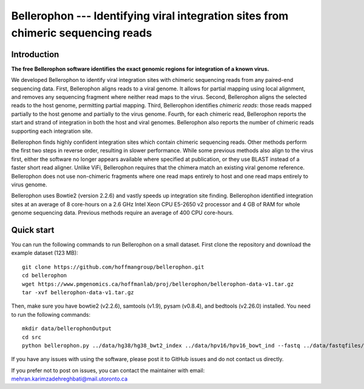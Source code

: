 Bellerophon --- Identifying viral integration sites from chimeric sequencing reads
==================================================================================


Introduction
------------

**The free Bellerophon software identifies the exact genomic regions for integration of
a known virus.**


We developed Bellerophon to identify viral integration sites with chimeric sequencing reads from any paired-end sequencing data.
First, Bellerophon aligns reads to a viral genome.
It allows for partial mapping using local alignment, and removes any sequencing fragment where neither read maps to the virus.
Second, Bellerophon aligns the selected reads to the host genome, permitting partial mapping.
Third, Bellerophon identifies *chimeric reads*: those reads mapped partially to the host genome and partially to the virus genome.
Fourth, for each chimeric read, Bellerophon reports the start and strand of integration in both the host and viral genomes.
Bellerophon also reports the number of chimeric reads supporting each integration site.


Bellerophon finds highly confident integration sites which contain chimeric sequencing reads.
Other methods perform the first two steps in reverse order, resulting in slower performance.
While some previous methods also align to the virus first, either the software no longer appears available where specified at publication, or they use BLAST instead of a faster short read aligner.
Unlike ViFi, Bellerophon requires that the chimera match an existing viral genome reference.
Bellerophon does not use non-chimeric fragments where one read maps entirely to host and one read maps entirely to virus genome.


Bellerophon uses Bowtie2 (version 2.2.6) and vastly speeds up integration site finding.
Bellerophon identified integration sites at an average of 8 core-hours on a 2.6 GHz Intel Xeon CPU E5-2650 v2 processor and 4 GB of RAM for whole genome sequencing data.
Previous methods require an average of 400 CPU core-hours.


Quick start
-----------

You can run the following commands to run Bellerophon on a small dataset.
First clone the repository and download the example dataset (123 MB)::

    git clone https://github.com/hoffmangroup/bellerophon.git
    cd bellerophon
    wget https://www.pmgenomics.ca/hoffmanlab/proj/bellerophon/bellerophon-data-v1.tar.gz
    tar -xvf bellerophon-data-v1.tar.gz


Then, make sure you have bowtie2 (v2.2.6), samtools (v1.9), pysam (v0.8.4), and bedtools (v2.26.0) installed.
You need to run the following commands::

    mkdir data/bellerophonOutput
    cd src
    python bellerophon.py ../data/hg38/hg38_bwt2_index ../data/hpv16/hpv16_bowt_ind --fastq ../data/fastqfiles/SiHa_R1.fastq.gz ../data/fastqfiles/SiHa_R2.fastq.gz --outdir ../data/bellerophonOutput


If you have any issues with using the software, please post it to GitHub issues and do not contact us directly.


If you prefer not to post on issues, you can contact the maintainer with email: mehran.karimzadehreghbati@mail.utoronto.ca
